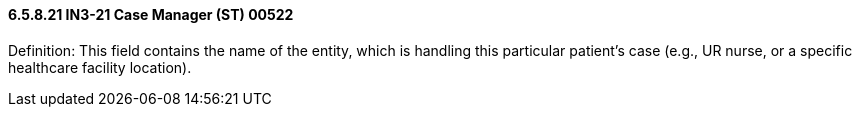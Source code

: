 ==== 6.5.8.21 IN3-21 Case Manager (ST) 00522

Definition: This field contains the name of the entity, which is handling this particular patient's case (e.g., UR nurse, or a specific healthcare facility location).


